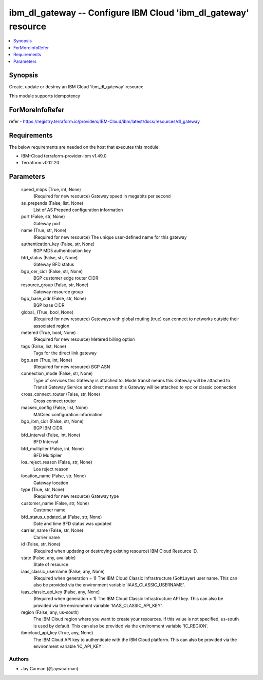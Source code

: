 
ibm_dl_gateway -- Configure IBM Cloud 'ibm_dl_gateway' resource
===============================================================

.. contents::
   :local:
   :depth: 1


Synopsis
--------

Create, update or destroy an IBM Cloud 'ibm_dl_gateway' resource

This module supports idempotency


ForMoreInfoRefer
----------------
refer - https://registry.terraform.io/providers/IBM-Cloud/ibm/latest/docs/resources/dl_gateway

Requirements
------------
The below requirements are needed on the host that executes this module.

- IBM-Cloud terraform-provider-ibm v1.49.0
- Terraform v0.12.20



Parameters
----------

  speed_mbps (True, int, None)
    (Required for new resource) Gateway speed in megabits per second


  as_prepends (False, list, None)
    List of AS Prepend configuration information


  port (False, str, None)
    Gateway port


  name (True, str, None)
    (Required for new resource) The unique user-defined name for this gateway


  authentication_key (False, str, None)
    BGP MD5 authentication key


  bfd_status (False, str, None)
    Gateway BFD status


  bgp_cer_cidr (False, str, None)
    BGP customer edge router CIDR


  resource_group (False, str, None)
    Gateway resource group


  bgp_base_cidr (False, str, None)
    BGP base CIDR


  global_ (True, bool, None)
    (Required for new resource) Gateways with global routing (true) can connect to networks outside their associated region


  metered (True, bool, None)
    (Required for new resource) Metered billing option


  tags (False, list, None)
    Tags for the direct link gateway


  bgp_asn (True, int, None)
    (Required for new resource) BGP ASN


  connection_mode (False, str, None)
    Type of services this Gateway is attached to. Mode transit means this Gateway will be attached to Transit Gateway Service and direct means this Gateway will be attached to vpc or classic connection


  cross_connect_router (False, str, None)
    Cross connect router


  macsec_config (False, list, None)
    MACsec configuration information


  bgp_ibm_cidr (False, str, None)
    BGP IBM CIDR


  bfd_interval (False, int, None)
    BFD Interval


  bfd_multiplier (False, int, None)
    BFD Multiplier


  loa_reject_reason (False, str, None)
    Loa reject reason


  location_name (False, str, None)
    Gateway location


  type (True, str, None)
    (Required for new resource) Gateway type


  customer_name (False, str, None)
    Customer name


  bfd_status_updated_at (False, str, None)
    Date and time BFD status was updated


  carrier_name (False, str, None)
    Carrier name


  id (False, str, None)
    (Required when updating or destroying existing resource) IBM Cloud Resource ID.


  state (False, any, available)
    State of resource


  iaas_classic_username (False, any, None)
    (Required when generation = 1) The IBM Cloud Classic Infrastructure (SoftLayer) user name. This can also be provided via the environment variable 'IAAS_CLASSIC_USERNAME'.


  iaas_classic_api_key (False, any, None)
    (Required when generation = 1) The IBM Cloud Classic Infrastructure API key. This can also be provided via the environment variable 'IAAS_CLASSIC_API_KEY'.


  region (False, any, us-south)
    The IBM Cloud region where you want to create your resources. If this value is not specified, us-south is used by default. This can also be provided via the environment variable 'IC_REGION'.


  ibmcloud_api_key (True, any, None)
    The IBM Cloud API key to authenticate with the IBM Cloud platform. This can also be provided via the environment variable 'IC_API_KEY'.













Authors
~~~~~~~

- Jay Carman (@jaywcarman)

